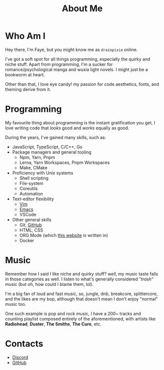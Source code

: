 #+title: About Me 
#+OPTIONS: \n:t toc:2

* Table Of Contents :toc:noexport:
- [[#who-am-i][Who Am I]]
- [[#programming][Programming]]
- [[#music][Music]]
- [[#contacts][Contacts]]

* Who Am I
Hey there, I'm Faye, but you might know me as =drainpixie= online.

I've got a soft spot for all things programming, especially the quirky and niche stuff. Apart from programming, I'm a sucker for romance/psychological manga and wuxia light novels. I might just be a bookworm at heart.

Other than that, I love eye candy! my passion for code aesthetics, fonts, and theming derive from it.

* Programming 
My favourite thing about programming is the instant gratification you get, I love writing code that /looks/ good and /works/ equally as good.

During the years, I've gained many skills, such as:
+ JavaScript, TypeScript, C/C++, Go
+ Package managers and general tooling
  + Npm, Yarn, Pnpm 
  + Lerna, Yarn Workspaces, Pnpm Workspaces
  + Make, CMake 
+ Proficiency with Unix systems
  + Shell scripting
  + File-system
  + Coreutils
  + Automation 
+ Text-editor flexibility
  + [[https://github.com/drainpixie/petal/tree/main/.config/nvim][Vim]]
  + [[https://github.com/drainpixie/petal/tree/main/.config/emacs][Emacs]]
  + VSCode 
+ Other general skills
  + Git, [[https://github.com/drainpixie][GitHub]]
  + HTML, CSS
  + ORG Mode (which [[https://github.com/drainpixie/blossom][this website]] is written in)
  + Docker

* Music
Remember how I said I like niche and quirky stuff? /well/, my music taste falls in those categories as well. I listen to what's generally considered /"trash"/ music (but oh, how could I blame them, lol).

I'm a big fan of loud and fast music, so, jungle, dnb, breakcore, splittercore, and the likes are my bop, although that doesn't mean I don't enjoy "normal" music too.

One such example is pop and rock music, I have a 200~ tracks and counting playlist composed entirely of the aforementioned, with artists like *Radiohead*, *Duster*, *The Smiths*, *The Cure*, etc.

* Contacts 
+ [[https://discord.com/users/1057755295574671421][Discord]]
+ [[https://github.com/drainpixie][GitHub]]

